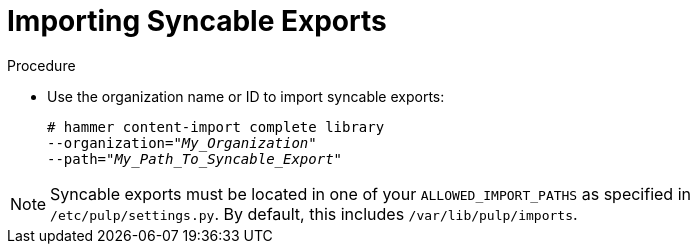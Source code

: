 [id="Importing_Syncable_Exports_{context}"]
= Importing Syncable Exports

.Procedure
* Use the organization name or ID to import syncable exports:
+
[options="nowrap" subs="+quotes"]
----
# hammer content-import complete library
--organization="_My_Organization_"
--path="_My_Path_To_Syncable_Export_"
----

[NOTE]
====
Syncable exports must be located in one of your `ALLOWED_IMPORT_PATHS` as specified in `/etc/pulp/settings.py`.
By default, this includes `/var/lib/pulp/imports`.
====
